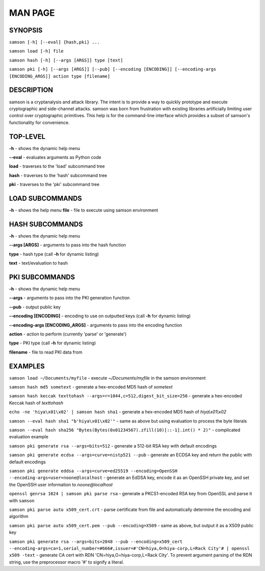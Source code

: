 MAN PAGE
========

SYNOPSIS
----------------
``samson [-h] [--eval] {hash,pki} ...``

``samson load [-h] file``

``samson hash [-h] [--args [ARGS]] type [text]``

``samson pki [-h] [--args [ARGS]] [--pub] [--encoding [ENCODING]] [--encoding-args [ENCODING_ARGS]] action type [filename]``


DESCRIPTION
----------------
samson is a cryptanalysis and attack library. The intent is to provide a way to quickly prototype and execute cryptographic and side-channel attacks. samson was born from frustration with existing libraries artificially limiting user control over cryptographic primitives.
This help is for the command-line interface which provides a subset of samson's functionality for convenience.


TOP-LEVEL
----------------
**-h** - shows the dynamic help menu

**--eval** - evaluates arguments as Python code

**load** - traverses to the 'load' subcommand tree

**hash** - traverses to the 'hash' subcommand tree

**pki** - traverses to the 'pki' subcommand tree


LOAD SUBCOMMANDS
----------------
**-h** - shows the help menu
**file** - file to execute using samson environment


HASH SUBCOMMANDS
----------------
**-h** - shows the dynamic help menu

**--args [ARGS]** - arguments to pass into the hash function

**type** - hash type (call **-h** for dynamic listing)

**text** - text/evaluation to hash



PKI SUBCOMMANDS
----------------
**-h** - shows the dynamic help menu

**--args** - arguments to pass into the PKI generation function

**--pub** - output public key

**--encoding [ENCODING]** - encoding to use on outputted keys (call **-h** for dynamic listing)

**--encoding-args [ENCODING_ARGS]** - arguments to pass into the encoding function

**action** - action to perform (currently 'parse' or 'generate')

**type** - PKI type (call **-h** for dynamic listing)

**filename** - file to read PKI data from



EXAMPLES
----------------
``samson load ~/Documents/myfile`` - execute *~/Documents/myfile* in the samson environment

``samson hash md5 sometext`` - generate a hex-encoded MD5 hash of *sometext*

``samson hash keccak texttohash --args=r=1044,c=512,digest_bit_size=256`` - generate a hex-encoded Keccak hash of *texttohash*

``echo -ne 'hiya\x01\x02' | samson hash sha1`` - generate a hex-encoded MD5 hash of *hiya\\x01\\x02*

``samson --eval hash sha1 "b'hiya\x01\x02'"`` - same as above but using evaluation to process the byte literals

``samson --eval hash sha256 "Bytes(Bytes(0x01234567).zfill(10)[::-1].int() * 2)"`` - complicated evaluation example

``samson pki generate rsa --args=bits=512`` - generate a 512-bit RSA key with default encodings

``samson pki generate ecdsa --args=curve=nistp521 --pub`` - generate an ECDSA key and return the public with default encodings

``samson pki generate eddsa --args=curve=ed25519 --encoding=OpenSSH --encoding-args=user=noone@localhost`` - generate an EdDSA key, encode it as an OpenSSH private key, and set the OpenSSH user information to *noone@localhost*

``openssl genrsa 1024 | samson pki parse rsa`` - generate a PKCS1-encoded RSA key from OpenSSL and parse it with ``samson``

``samson pki parse auto x509_cert.crt`` - parse certificate from file and automatically determine the encoding and algorithm

``samson pki parse auto x509_cert.pem --pub --encoding=X509`` - same as above, but output it as a X509 public key

``samson pki generate rsa --args=bits=2048 --pub --encoding=x509_cert --encoding-args=ca=1,serial_number=#666#,issuer=#'CN=hiya,O=hiya-corp,L=Rack City'# | openssl x509 -text`` - generate CA cert with RDN 'CN=hiya,O=hiya-corp,L=Rack City'. To prevent argument parsing of the RDN string, use the preprocessor macro '#' to signify a literal.